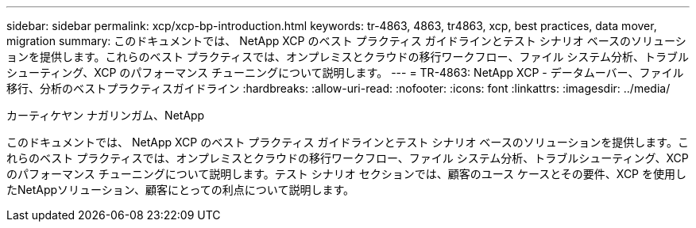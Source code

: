 ---
sidebar: sidebar 
permalink: xcp/xcp-bp-introduction.html 
keywords: tr-4863, 4863, tr4863, xcp, best practices, data mover, migration 
summary: このドキュメントでは、 NetApp XCP のベスト プラクティス ガイドラインとテスト シナリオ ベースのソリューションを提供します。これらのベスト プラクティスでは、オンプレミスとクラウドの移行ワークフロー、ファイル システム分析、トラブルシューティング、XCP のパフォーマンス チューニングについて説明します。 
---
= TR-4863: NetApp XCP - データムーバー、ファイル移行、分析のベストプラクティスガイドライン
:hardbreaks:
:allow-uri-read: 
:nofooter: 
:icons: font
:linkattrs: 
:imagesdir: ../media/


カーティケヤン ナガリンガム、NetApp

[role="lead"]
このドキュメントでは、 NetApp XCP のベスト プラクティス ガイドラインとテスト シナリオ ベースのソリューションを提供します。これらのベスト プラクティスでは、オンプレミスとクラウドの移行ワークフロー、ファイル システム分析、トラブルシューティング、XCP のパフォーマンス チューニングについて説明します。テスト シナリオ セクションでは、顧客のユース ケースとその要件、XCP を使用したNetAppソリューション、顧客にとっての利点について説明します。
